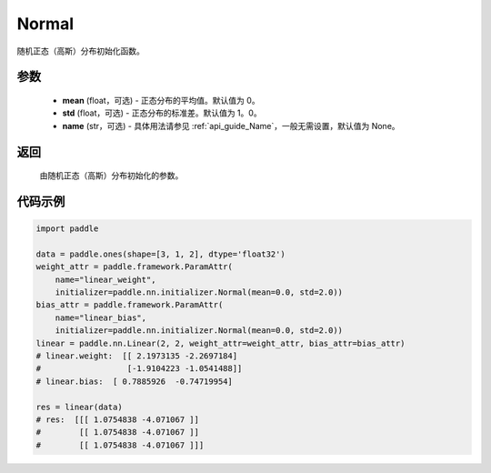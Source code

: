 .. _cn_api_nn_initializer_Normal:

Normal
-------------------------------

.. py:class:: paddle.nn.initializer.Normal(mean=0.0, std=1.0, name=None)


随机正态（高斯）分布初始化函数。

参数
::::::::::::

    - **mean** (float，可选) - 正态分布的平均值。默认值为 0。
    - **std** (float，可选) - 正态分布的标准差。默认值为 1。0。
    - **name** (str，可选) - 具体用法请参见 :ref:`api_guide_Name`，一般无需设置，默认值为 None。

返回
::::::::::::

    由随机正态（高斯）分布初始化的参数。

代码示例
::::::::::::

.. code-block:: python

    import paddle

    data = paddle.ones(shape=[3, 1, 2], dtype='float32')
    weight_attr = paddle.framework.ParamAttr(
        name="linear_weight",
        initializer=paddle.nn.initializer.Normal(mean=0.0, std=2.0))
    bias_attr = paddle.framework.ParamAttr(
        name="linear_bias",
        initializer=paddle.nn.initializer.Normal(mean=0.0, std=2.0))
    linear = paddle.nn.Linear(2, 2, weight_attr=weight_attr, bias_attr=bias_attr)
    # linear.weight:  [[ 2.1973135 -2.2697184]
    #                  [-1.9104223 -1.0541488]]
    # linear.bias:  [ 0.7885926  -0.74719954]
    
    res = linear(data)
    # res:  [[[ 1.0754838 -4.071067 ]]
    #        [[ 1.0754838 -4.071067 ]]
    #        [[ 1.0754838 -4.071067 ]]]
